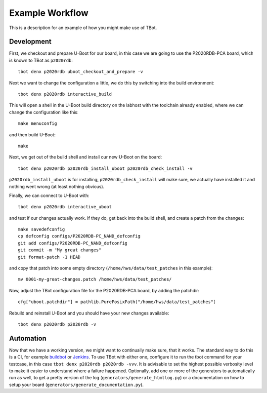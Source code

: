 .. tbot example workflow

Example Workflow
================

This is a description for an example of how you might make use of TBot.

Development
-----------

First, we checkout and prepare U-Boot for our board, in this case we are
going to use the P2020RDB-PCA board, which is known to TBot as ``p2020rdb``::

    tbot denx p2020rdb uboot_checkout_and_prepare -v

Next we want to change the configuration a little, we do this by switching
into the build environment::

    tbot denx p2020rdb interactive_build

This will open a shell in the U-Boot build directory on the labhost with the
toolchain already enabled, where we can change the configuration like this::

    make menuconfig

and then build U-Boot::

    make

Next, we get out of the build shell and install our new U-Boot on the board::

    tbot denx p2020rdb p2020rdb_install_uboot p2020rdb_check_install -v

``p2020rdb_install_uboot`` is for installing, ``p2020rdb_check_install`` will make
sure, we actually have installed it and nothing went wrong (at least nothing obvious).

Finally, we can connect to U-Boot with::

    tbot denx p2020rdb interactive_uboot

and test if our changes actually work. If they do, get back into the build shell,
and create a patch from the changes::

    make savedefconfig
    cp defconfig configs/P2020RDB-PC_NAND_defconfig
    git add configs/P2020RDB-PC_NAND_defconfig
    git commit -m "My great changes"
    git format-patch -1 HEAD

and copy that patch into some empty directory (``/home/hws/data/test_patches`` in this
example)::

    mv 0001-my-great-changes.patch /home/hws/data/test_patches/

Now, adjust the TBot configuration file for the P2020RDB-PCA board, by adding the patchdir::

    cfg["uboot.patchdir"] = pathlib.PurePosixPath("/home/hws/data/test_patches")

Rebuild and reinstall U-Boot and you should have your new changes available::

    tbot denx p2020rdb p2020rdb -v

Automation
----------
Now that we have a working version, we might want to continually make sure, that it works.
The standard way to do this is a CI, for example `buildbot <https://buildbot.net/>`_ or
`Jenkins <https://jenkins.io/>`_. To use TBot with either one, configure it to run the tbot
command for your testcase, in this case ``tbot denx p2020rdb p2020rdb -vvv``. It is advisable
to set the highest possible verbosity level to make it easier to understand where a failure
happened. Optionally, add one or more of the generators to automatically run as well, to get
a pretty version of the log (``generators/generate_htmllog.py``) or a documentation on how to
setup your board (``generators/generate_documentation.py``).
